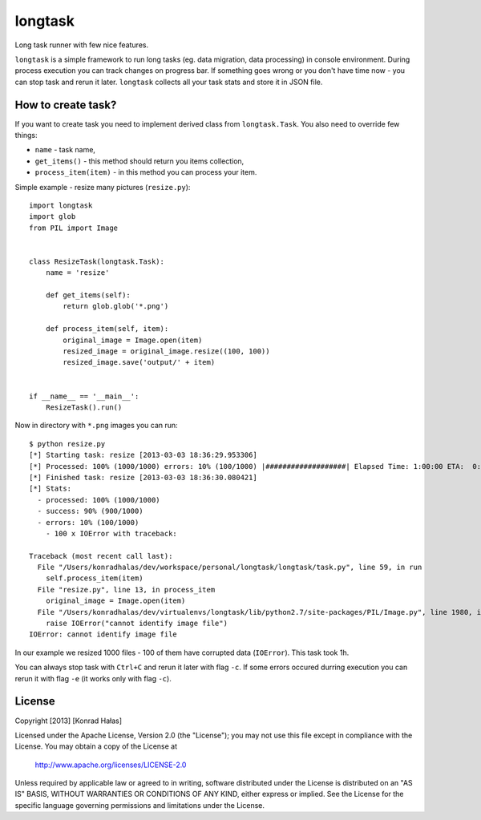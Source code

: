 ========
longtask
========

.. image:: https://travis-ci.org/konradhalas/longtask
    :target: https://travis-ci.org/konradhalas/longtask

Long task runner with few nice features.

``longtask`` is a simple framework to run long tasks (eg. data migration, data processing) in console environment.
During process execution you can track changes on progress bar. If something goes wrong or you don't have time now - you
can stop task and rerun it later. ``longtask`` collects all your task stats and store it in JSON file.

How to create task?
-------------------

If you want to create task you need to implement derived class from ``longtask.Task``. You also need to override few
things:

- ``name`` - task name,
- ``get_items()`` - this method should return you items collection,
- ``process_item(item)`` - in this method you can process your item.

Simple example - resize many pictures (``resize.py``):

::

    import longtask
    import glob
    from PIL import Image


    class ResizeTask(longtask.Task):
        name = 'resize'

        def get_items(self):
            return glob.glob('*.png')

        def process_item(self, item):
            original_image = Image.open(item)
            resized_image = original_image.resize((100, 100))
            resized_image.save('output/' + item)


    if __name__ == '__main__':
        ResizeTask().run()

Now in directory with ``*.png`` images you can run:

::

    $ python resize.py
    [*] Starting task: resize [2013-03-03 18:36:29.953306]
    [*] Processed: 100% (1000/1000) errors: 10% (100/1000) |###################| Elapsed Time: 1:00:00 ETA:  0:00:00
    [*] Finished task: resize [2013-03-03 18:36:30.080421]
    [*] Stats:
      - processed: 100% (1000/1000)
      - success: 90% (900/1000)
      - errors: 10% (100/1000)
        - 100 x IOError with traceback:

    Traceback (most recent call last):
      File "/Users/konradhalas/dev/workspace/personal/longtask/longtask/task.py", line 59, in run
        self.process_item(item)
      File "resize.py", line 13, in process_item
        original_image = Image.open(item)
      File "/Users/konradhalas/dev/virtualenvs/longtask/lib/python2.7/site-packages/PIL/Image.py", line 1980, in open
        raise IOError("cannot identify image file")
    IOError: cannot identify image file

In our example we resized 1000 files - 100 of them have corrupted data (``IOError``). This task took 1h.

You can always stop task with ``Ctrl+C`` and rerun it later with flag ``-c``. If some errors occured durring execution
you can rerun it with flag ``-e`` (it works only with flag ``-c``).

License
-------

Copyright [2013] [Konrad Hałas]

Licensed under the Apache License, Version 2.0 (the "License");
you may not use this file except in compliance with the License.
You may obtain a copy of the License at

   http://www.apache.org/licenses/LICENSE-2.0

Unless required by applicable law or agreed to in writing, software
distributed under the License is distributed on an "AS IS" BASIS,
WITHOUT WARRANTIES OR CONDITIONS OF ANY KIND, either express or implied.
See the License for the specific language governing permissions and
limitations under the License.
